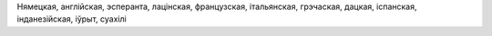 Нямецкая, англійская, эсперанта, лацінская, французская, італьянская, грэчаская, дацкая, іспанская, інданезійская, іўрыт, суахілі
